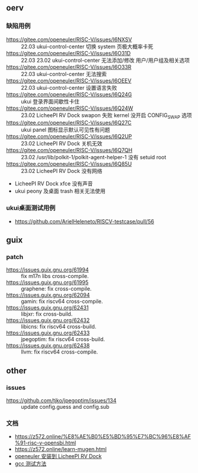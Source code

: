 ** oerv
*** 缺陷用例
- https://gitee.com/openeuler/RISC-V/issues/I6NXSV :: 22.03 ukui-control-center 切换 system 页极大概率卡死
- https://gitee.com/openeuler/RISC-V/issues/I6O31D :: 22.03 23.02 ukui-control-center 无法添加/修改 用户/用户组及相关选项 
- https://gitee.com/openeuler/RISC-V/issues/I6O33R :: 22.03 ukui-control-center 无法搜索
- https://gitee.com/openeuler/RISC-V/issues/I6OEEV :: 22.03 ukui-control-center 设置语言失败
- https://gitee.com/openeuler/RISC-V/issues/I6Q24G :: ukui 登录界面间歇性卡住
- https://gitee.com/openeuler/RISC-V/issues/I6Q24W :: 23.02 LicheePI RV Dock swapon 失败 kernel 没开启 CONFIG_SWAP 选项
- https://gitee.com/openeuler/RISC-V/issues/I6Q27C :: ukui panel 图标显示默认可见性有问题
- https://gitee.com/openeuler/RISC-V/issues/I6Q2UP :: 23.02 LicheePI RV Dock 关机无效
- https://gitee.com/openeuler/RISC-V/issues/I6Q7QH :: 23.02 /usr/lib/polkit-1/polkit-agent-helper-1 没有 setuid root
- https://gitee.com/openeuler/RISC-V/issues/I6Q85U :: 23.02 LicheePI RV Dock 没有网络
- LicheePI RV Dock xfce 没有声音
- ukui peony 及桌面 trash 相关无法使用
*** ukui桌面测试用例
- https://github.com/ArielHeleneto/RISCV-testcase/pull/56

** guix
*** patch
- https://issues.guix.gnu.org/61994 :: fix m17n libs cross-compile.
- https://issues.guix.gnu.org/61995 :: graphene: fix cross-compile.
- https://issues.guix.gnu.org/62094 :: gamin: fix riscv64 cross-compile.
- https://issues.guix.gnu.org/62431 :: libjxr: fix cross-build.
- https://issues.guix.gnu.org/62432 :: libicns: fix riscv64 cross-build.
- https://issues.guix.gnu.org/62433 :: jpegoptim: fix riscv64 cross-build.
- https://issues.guix.gnu.org/62438 :: llvm: fix riscv64 cross-compile.

** other
*** issues
- https://github.com/tjko/jpegoptim/issues/134 :: update config.guess and config.sub
*** 文档
- https://z572.online/%E8%AE%B0%E5%BD%95%E7%BC%96%E8%AF%91-risc-v-opensbi.html
- https://z572.online/learn-mugen.html
- [[file:oerv-install-to-licheepi-rv-dock.org][openeuler 安装到 LicheePI RV Dock]]
- [[file:oerv-do-gcc-test.org][gcc 测试方法]]
